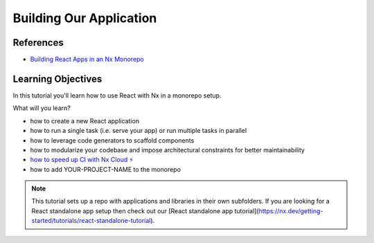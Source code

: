 Building Our Application
========================

References
**********

- `Building React Apps in an Nx Monorepo <https://nx.dev/getting-started/tutorials/react-monorepo-tutorial>`_

Learning Objectives
*******************

In this tutorial you'll learn how to use React with Nx in a monorepo setup.

What will you learn?

- how to create a new React application
- how to run a single task (i.e. serve your app) or run multiple tasks in parallel
- how to leverage code generators to scaffold components
- how to modularize your codebase and impose architectural constraints for better maintainability
- `how to speed up CI with Nx Cloud ⚡ <https://nx.dev/getting-started/tutorials/react-monorepo-tutorial#fast-ci>`_
- how to add YOUR-PROJECT-NAME to the monorepo

.. note::  
   This tutorial sets up a repo with applications and libraries in their own subfolders. If you are looking for a React standalone app setup then check out our [React standalone app tutorial](https://nx.dev/getting-started/tutorials/react-standalone-tutorial).